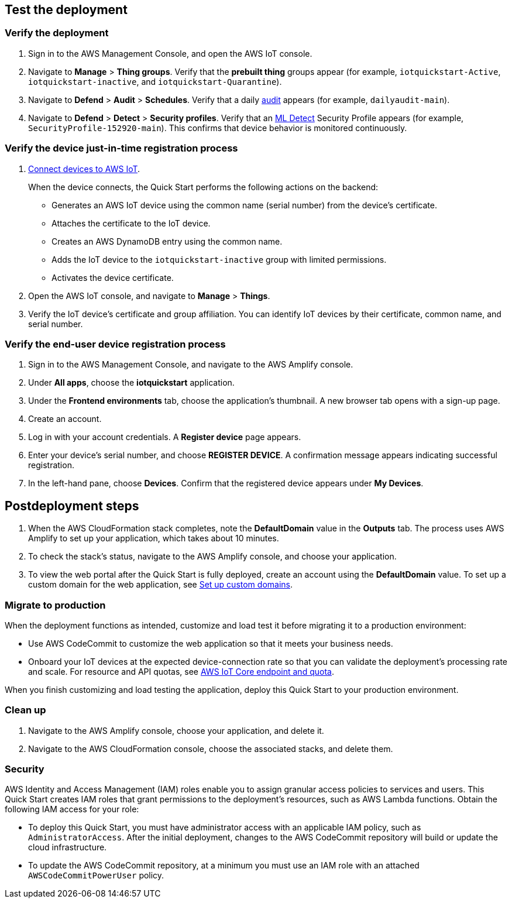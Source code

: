 == Test the deployment

=== Verify the deployment

. Sign in to the AWS Management Console, and open the AWS IoT console.

. Navigate to *Manage* > *Thing groups*. Verify that the *prebuilt thing* groups appear (for example, `iotquickstart-Active`, `iotquickstart-inactive`, and `iotquickstart-Quarantine`).

. Navigate to *Defend* > *Audit* > *Schedules*. Verify that a daily https://docs.aws.amazon.com/iot/latest/developerguide/device-defender-audit.html[audit^] appears (for example, `dailyaudit-main`).

. Navigate to *Defend* > *Detect* > *Security profiles*. Verify that an https://docs.aws.amazon.com/iot/latest/developerguide/dd-detect-ml.html[ML Detect^] Security Profile appears (for example, `SecurityProfile-152920-main`). This confirms that device behavior is monitored continuously.

=== Verify the device just-in-time registration process

. https://docs.aws.amazon.com/iot/latest/developerguide/iot-connect-devices.html[Connect devices to AWS IoT^].
+
When the device connects, the Quick Start performs the following actions on the backend: 
+
* Generates an AWS IoT device using the common name (serial number) from the device's certificate.
* Attaches the certificate to the IoT device.
* Creates an AWS DynamoDB entry using the common name.
* Adds the IoT device to the `iotquickstart-inactive` group with limited permissions.
* Activates the device certificate.
+
. Open the AWS IoT console, and navigate to *Manage* > *Things*. 
. Verify the IoT device's certificate and group affiliation. You can identify IoT devices by their certificate, common name, and serial number.

=== Verify the end-user device registration process

. Sign in to the AWS Management Console, and navigate to the AWS Amplify console.  
. Under *All apps*, choose the *iotquickstart* application.
. Under the *Frontend environments* tab, choose the application's thumbnail. A new browser tab opens with a sign-up page.
. Create an account.
. Log in with your account credentials. A *Register device* page appears.
. Enter your device's serial number, and choose *REGISTER DEVICE*. A confirmation message appears indicating successful registration.
. In the left-hand pane, choose *Devices*. Confirm that the registered device appears under *My Devices*.

== Postdeployment steps

. When the AWS CloudFormation stack completes, note the *DefaultDomain* value in the *Outputs* tab. The process uses AWS Amplify to set up your application, which takes about 10 minutes.
. To check the stack's status, navigate to the AWS Amplify console, and choose your application.
. To view the web portal after the Quick Start is fully deployed, create an account using the *DefaultDomain* value. To set up a custom domain for the web application, see https://docs.aws.amazon.com/amplify/latest/userguide/custom-domains.html[Set up custom domains^].

=== Migrate to production
When the deployment functions as intended, customize and load test it before migrating it to a production environment:

* Use AWS CodeCommit to customize the web application so that it meets your business needs.
* Onboard your IoT devices at the expected device-connection rate so that you can validate the deployment's processing rate and scale. For resource and API quotas, see https://docs.aws.amazon.com/general/latest/gr/iot-core.html[AWS IoT Core endpoint and quota^].

When you finish customizing and load testing the application, deploy this Quick Start to your production environment.

=== Clean up
. Navigate to the AWS Amplify console, choose your application, and delete it.
. Navigate to the AWS CloudFormation console, choose the associated stacks, and delete them.

=== Security
AWS Identity and Access Management (IAM) roles enable you to assign granular access policies to services and users. This Quick Start creates IAM roles that grant permissions to the deployment's resources, such as AWS Lambda functions. Obtain the following IAM access for your role:

* To deploy this Quick Start, you must have administrator access with an applicable IAM policy, such as `AdministratorAccess`. After the initial deployment, changes to the AWS CodeCommit repository will build or update the cloud infrastructure.
* To update the AWS CodeCommit repository, at a minimum you must use an IAM role with an attached `AWSCodeCommitPowerUser` policy.